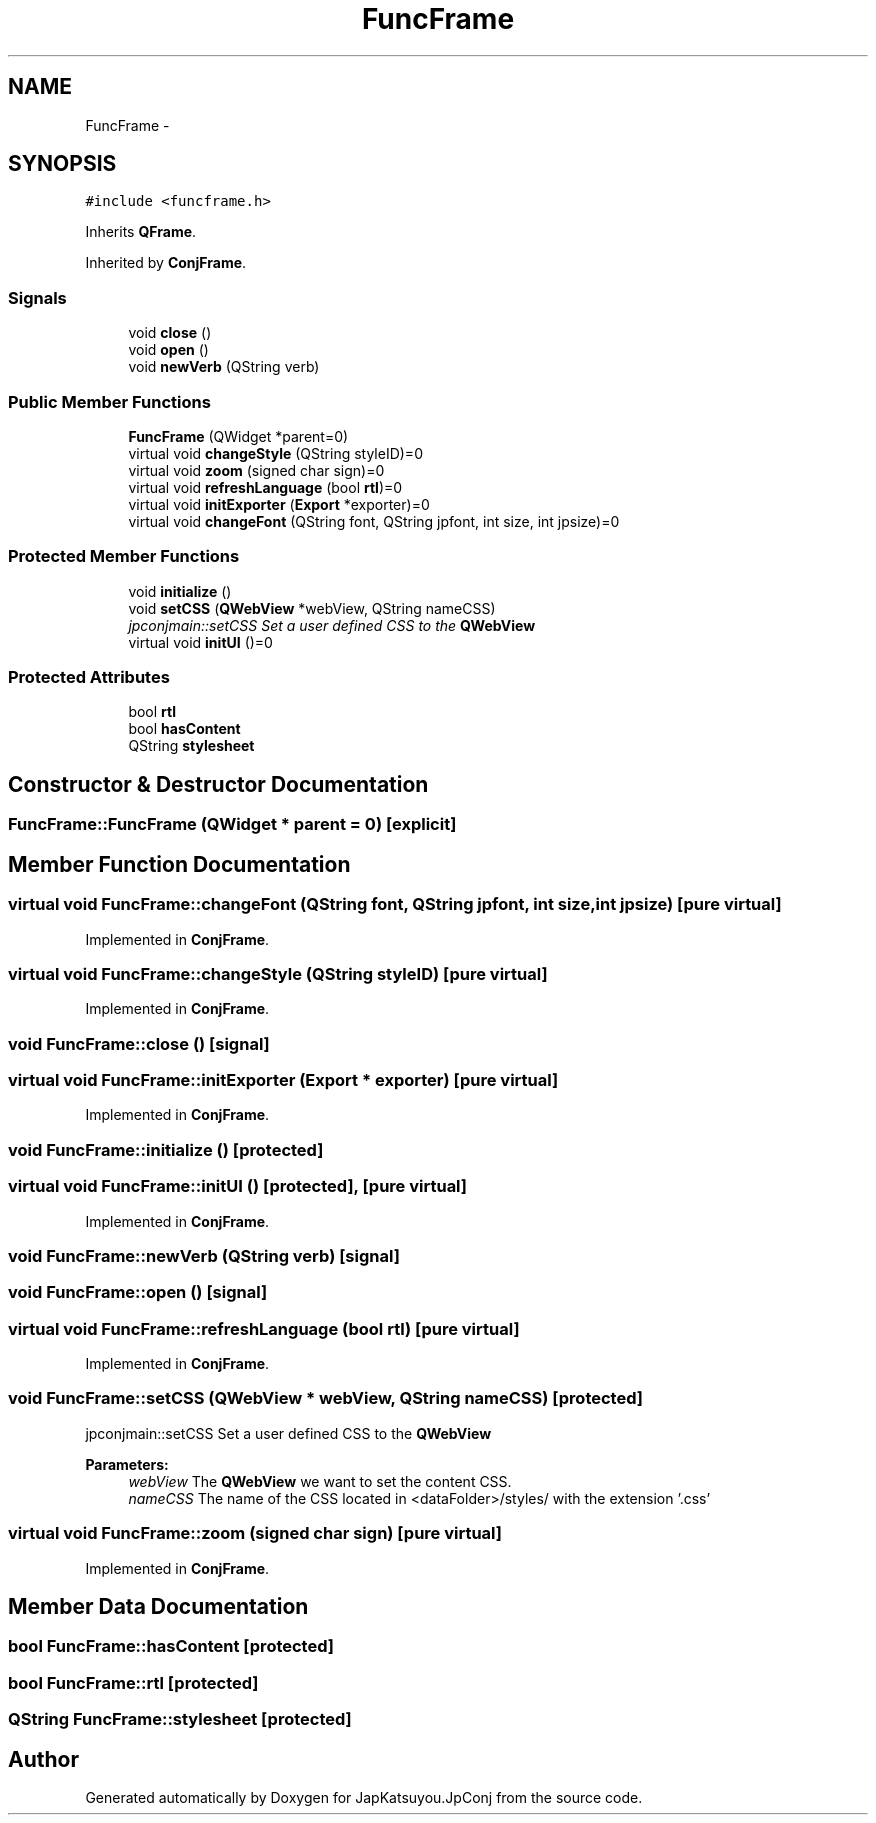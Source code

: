 .TH "FuncFrame" 3 "Tue Aug 29 2017" "Version 2.0.0" "JapKatsuyou.JpConj" \" -*- nroff -*-
.ad l
.nh
.SH NAME
FuncFrame \- 
.SH SYNOPSIS
.br
.PP
.PP
\fC#include <funcframe\&.h>\fP
.PP
Inherits \fBQFrame\fP\&.
.PP
Inherited by \fBConjFrame\fP\&.
.SS "Signals"

.in +1c
.ti -1c
.RI "void \fBclose\fP ()"
.br
.ti -1c
.RI "void \fBopen\fP ()"
.br
.ti -1c
.RI "void \fBnewVerb\fP (QString verb)"
.br
.in -1c
.SS "Public Member Functions"

.in +1c
.ti -1c
.RI "\fBFuncFrame\fP (QWidget *parent=0)"
.br
.ti -1c
.RI "virtual void \fBchangeStyle\fP (QString styleID)=0"
.br
.ti -1c
.RI "virtual void \fBzoom\fP (signed char sign)=0"
.br
.ti -1c
.RI "virtual void \fBrefreshLanguage\fP (bool \fBrtl\fP)=0"
.br
.ti -1c
.RI "virtual void \fBinitExporter\fP (\fBExport\fP *exporter)=0"
.br
.ti -1c
.RI "virtual void \fBchangeFont\fP (QString font, QString jpfont, int size, int jpsize)=0"
.br
.in -1c
.SS "Protected Member Functions"

.in +1c
.ti -1c
.RI "void \fBinitialize\fP ()"
.br
.ti -1c
.RI "void \fBsetCSS\fP (\fBQWebView\fP *webView, QString nameCSS)"
.br
.RI "\fIjpconjmain::setCSS Set a user defined CSS to the \fBQWebView\fP \fP"
.ti -1c
.RI "virtual void \fBinitUI\fP ()=0"
.br
.in -1c
.SS "Protected Attributes"

.in +1c
.ti -1c
.RI "bool \fBrtl\fP"
.br
.ti -1c
.RI "bool \fBhasContent\fP"
.br
.ti -1c
.RI "QString \fBstylesheet\fP"
.br
.in -1c
.SH "Constructor & Destructor Documentation"
.PP 
.SS "FuncFrame::FuncFrame (QWidget * parent = \fC0\fP)\fC [explicit]\fP"

.SH "Member Function Documentation"
.PP 
.SS "virtual void FuncFrame::changeFont (QString font, QString jpfont, int size, int jpsize)\fC [pure virtual]\fP"

.PP
Implemented in \fBConjFrame\fP\&.
.SS "virtual void FuncFrame::changeStyle (QString styleID)\fC [pure virtual]\fP"

.PP
Implemented in \fBConjFrame\fP\&.
.SS "void FuncFrame::close ()\fC [signal]\fP"

.SS "virtual void FuncFrame::initExporter (\fBExport\fP * exporter)\fC [pure virtual]\fP"

.PP
Implemented in \fBConjFrame\fP\&.
.SS "void FuncFrame::initialize ()\fC [protected]\fP"

.SS "virtual void FuncFrame::initUI ()\fC [protected]\fP, \fC [pure virtual]\fP"

.PP
Implemented in \fBConjFrame\fP\&.
.SS "void FuncFrame::newVerb (QString verb)\fC [signal]\fP"

.SS "void FuncFrame::open ()\fC [signal]\fP"

.SS "virtual void FuncFrame::refreshLanguage (bool rtl)\fC [pure virtual]\fP"

.PP
Implemented in \fBConjFrame\fP\&.
.SS "void FuncFrame::setCSS (\fBQWebView\fP * webView, QString nameCSS)\fC [protected]\fP"

.PP
jpconjmain::setCSS Set a user defined CSS to the \fBQWebView\fP 
.PP
\fBParameters:\fP
.RS 4
\fIwebView\fP The \fBQWebView\fP we want to set the content CSS\&. 
.br
\fInameCSS\fP The name of the CSS located in <dataFolder>/styles/ with the extension '\&.css' 
.RE
.PP

.SS "virtual void FuncFrame::zoom (signed char sign)\fC [pure virtual]\fP"

.PP
Implemented in \fBConjFrame\fP\&.
.SH "Member Data Documentation"
.PP 
.SS "bool FuncFrame::hasContent\fC [protected]\fP"

.SS "bool FuncFrame::rtl\fC [protected]\fP"

.SS "QString FuncFrame::stylesheet\fC [protected]\fP"


.SH "Author"
.PP 
Generated automatically by Doxygen for JapKatsuyou\&.JpConj from the source code\&.
